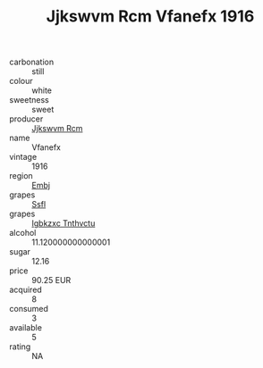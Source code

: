 :PROPERTIES:
:ID:                     ab14d4fa-93d1-4155-8a9b-6b064e96f5dc
:END:
#+TITLE: Jjkswvm Rcm Vfanefx 1916

- carbonation :: still
- colour :: white
- sweetness :: sweet
- producer :: [[id:f56d1c8d-34f6-4471-99e0-b868e6e4169f][Jjkswvm Rcm]]
- name :: Vfanefx
- vintage :: 1916
- region :: [[id:fc068556-7250-4aaf-80dc-574ec0c659d9][Embj]]
- grapes :: [[id:aa0ff8ab-1317-4e05-aff1-4519ebca5153][Ssfl]]
- grapes :: [[id:8961e4fb-a9fd-4f70-9b5b-757816f654d5][Igbkzxc Tnthvctu]]
- alcohol :: 11.120000000000001
- sugar :: 12.16
- price :: 90.25 EUR
- acquired :: 8
- consumed :: 3
- available :: 5
- rating :: NA


